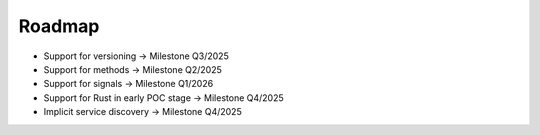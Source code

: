 ..
   # *******************************************************************************
   # Copyright (c) 2024 Contributors to the Eclipse Foundation
   #
   # See the NOTICE file(s) distributed with this work for additional
   # information regarding copyright ownership.
   #
   # This program and the accompanying materials are made available under the
   # terms of the Apache License Version 2.0 which is available at
   # https://www.apache.org/licenses/LICENSE-2.0
   #
   # SPDX-License-Identifier: Apache-2.0
   # *******************************************************************************

.. _ipc_roadmap:

Roadmap
=======

- Support for versioning -> Milestone Q3/2025
- Support for methods -> Milestone Q2/2025
- Support for signals -> Milestone Q1/2026
- Support for Rust in early POC stage -> Milestone Q4/2025
- Implicit service discovery -> Milestone Q4/2025
